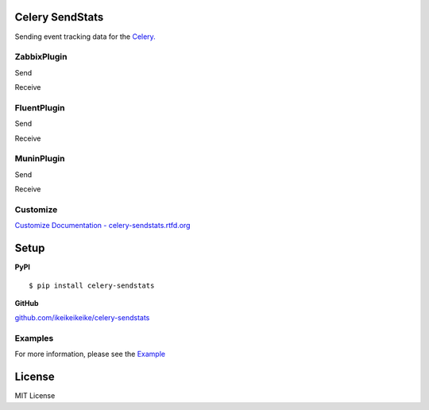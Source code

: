 Celery SendStats
=================

Sending event tracking data for the `Celery. <http://celeryproject.org/>`_


ZabbixPlugin
--------------

Send

.. image:: http://dl.dropbox.com/u/6574724/Screenshots/xna0.png
   :width: 900px
   :scale: 90%


Receive

.. image:: http://dl.dropbox.com/u/6574724/Screenshots/b~o_.png
   :width: 900px
   :scale: 90%


FluentPlugin
---------------

Send

.. image:: http://dl.dropbox.com/u/6574724/Screenshots/r~_z.png
   :width: 900px
   :scale: 90%


Receive

.. image:: http://dl.dropbox.com/u/6574724/Screenshots/cxws.png
   :width: 900px
   :scale: 90%


MuninPlugin
---------------

Send

.. image::
   :width: 900px
   :scale: 90%


Receive

.. image::
   :width: 900px
   :scale: 90%


Customize
--------------

`Customize Documentation - celery-sendstats.rtfd.org <http://celery-sendstats.rtfd.org>`_


Setup
=====

.. highlight:: bash

**PyPI**

::

    $ pip install celery-sendstats

**GitHub**

`github.com/ikeikeikeike/celery-sendstats <https://github.com/ikeikeikeike/celery-sendstats>`_


Examples
-----------
For more information, please see the `Example <https://github.com/ikeikeikeike/celery-sendstats/tree/master/examples>`_


License
=========
MIT License
